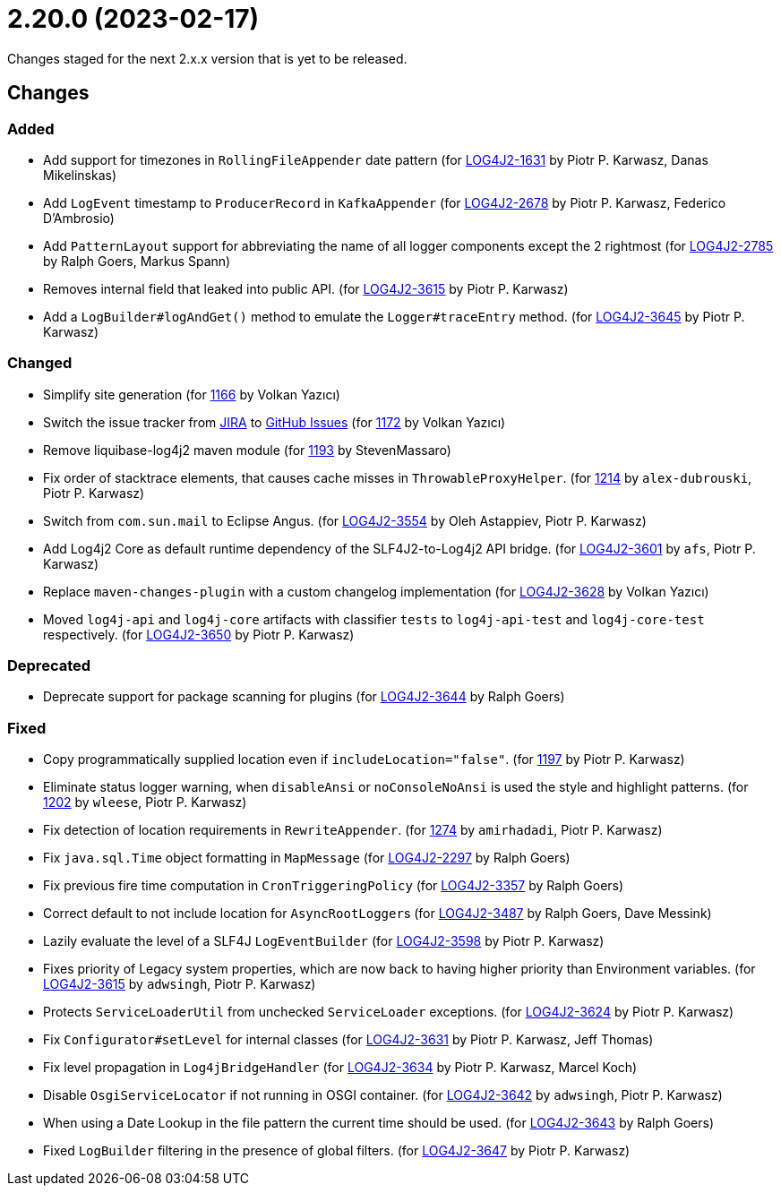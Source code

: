 ////
    Licensed to the Apache Software Foundation (ASF) under one or more
    contributor license agreements.  See the NOTICE file distributed with
    this work for additional information regarding copyright ownership.
    The ASF licenses this file to You under the Apache License, Version 2.0
    (the "License"); you may not use this file except in compliance with
    the License.  You may obtain a copy of the License at

         https://www.apache.org/licenses/LICENSE-2.0

    Unless required by applicable law or agreed to in writing, software
    distributed under the License is distributed on an "AS IS" BASIS,
    WITHOUT WARRANTIES OR CONDITIONS OF ANY KIND, either express or implied.
    See the License for the specific language governing permissions and
    limitations under the License.
////

= 2.20.0 (2023-02-17)

Changes staged for the next 2.x.x version that is yet to be released.

== Changes

=== Added

* Add support for timezones in `RollingFileAppender` date pattern (for https://issues.apache.org/jira/browse/LOG4J2-1631[LOG4J2-1631] by Piotr P. Karwasz, Danas Mikelinskas)
* Add `LogEvent` timestamp to `ProducerRecord` in `KafkaAppender` (for https://issues.apache.org/jira/browse/LOG4J2-2678[LOG4J2-2678] by Piotr P. Karwasz, Federico D'Ambrosio)
* Add `PatternLayout` support for abbreviating the name of all logger components except the 2 rightmost (for https://issues.apache.org/jira/browse/LOG4J2-2785[LOG4J2-2785] by Ralph Goers, Markus Spann)
* Removes internal field that leaked into public API. (for https://issues.apache.org/jira/browse/LOG4J2-3615[LOG4J2-3615] by Piotr P. Karwasz)
* Add a `LogBuilder#logAndGet()` method to emulate the `Logger#traceEntry` method. (for https://issues.apache.org/jira/browse/LOG4J2-3645[LOG4J2-3645] by Piotr P. Karwasz)

=== Changed

* Simplify site generation (for https://github.com/apache/logging-log4j2/pull/1166[1166] by Volkan Yazıcı)
* Switch the issue tracker from https://issues.apache.org/jira/browse/LOG4J2[JIRA] to https://github.com/apache/logging-log4j2/issues[GitHub Issues] (for https://github.com/apache/logging-log4j2/pull/1172[1172] by Volkan Yazıcı)
* Remove liquibase-log4j2 maven module (for https://github.com/apache/logging-log4j2/pull/1193[1193] by StevenMassaro)
* Fix order of stacktrace elements, that causes cache misses in `ThrowableProxyHelper`. (for https://github.com/apache/logging-log4j2/pull/1214[1214] by `alex-dubrouski`, Piotr P. Karwasz)
* Switch from `com.sun.mail` to Eclipse Angus. (for https://issues.apache.org/jira/browse/LOG4J2-3554[LOG4J2-3554] by Oleh Astappiev, Piotr P. Karwasz)
* Add Log4j2 Core as default runtime dependency of the SLF4J2-to-Log4j2 API bridge. (for https://issues.apache.org/jira/browse/LOG4J2-3601[LOG4J2-3601] by `afs`, Piotr P. Karwasz)
* Replace `maven-changes-plugin` with a custom changelog implementation (for https://issues.apache.org/jira/browse/LOG4J2-3628[LOG4J2-3628] by Volkan Yazıcı)
* Moved `log4j-api` and `log4j-core` artifacts with classifier `tests` to `log4j-api-test` and `log4j-core-test` respectively. (for https://issues.apache.org/jira/browse/LOG4J2-3650[LOG4J2-3650] by Piotr P. Karwasz)

=== Deprecated

* Deprecate support for package scanning for plugins (for https://issues.apache.org/jira/browse/LOG4J2-3644[LOG4J2-3644] by Ralph Goers)

=== Fixed

* Copy programmatically supplied location even if `includeLocation="false"`. (for https://github.com/apache/logging-log4j2/pull/1197[1197] by Piotr P. Karwasz)
* Eliminate status logger warning, when `disableAnsi` or `noConsoleNoAnsi` is used the style and highlight patterns. (for https://github.com/apache/logging-log4j2/pull/1202[1202] by `wleese`, Piotr P. Karwasz)
* Fix detection of location requirements in `RewriteAppender`. (for https://github.com/apache/logging-log4j2/pull/1274[1274] by `amirhadadi`, Piotr P. Karwasz)
* Fix `java.sql.Time` object formatting in `MapMessage` (for https://issues.apache.org/jira/browse/LOG4J2-2297[LOG4J2-2297] by Ralph Goers)
* Fix previous fire time computation in `CronTriggeringPolicy` (for https://issues.apache.org/jira/browse/LOG4J2-3357[LOG4J2-3357] by Ralph Goers)
* Correct default to not include location for ``AsyncRootLogger``s (for https://issues.apache.org/jira/browse/LOG4J2-3487[LOG4J2-3487] by Ralph Goers, Dave Messink)
* Lazily evaluate the level of a SLF4J `LogEventBuilder` (for https://issues.apache.org/jira/browse/LOG4J2-3598[LOG4J2-3598] by Piotr P. Karwasz)
* Fixes priority of Legacy system properties, which are now back to having higher priority than Environment variables. (for https://issues.apache.org/jira/browse/LOG4J2-3621[LOG4J2-3615] by `adwsingh`, Piotr P. Karwasz)
* Protects `ServiceLoaderUtil` from unchecked `ServiceLoader` exceptions. (for https://issues.apache.org/jira/browse/LOG4J2-3624[LOG4J2-3624] by Piotr P. Karwasz)
* Fix `Configurator#setLevel` for internal classes (for https://issues.apache.org/jira/browse/LOG4J2-3631[LOG4J2-3631] by Piotr P. Karwasz, Jeff Thomas)
* Fix level propagation in `Log4jBridgeHandler` (for https://issues.apache.org/jira/browse/LOG4J2-3634[LOG4J2-3634] by Piotr P. Karwasz, Marcel Koch)
* Disable `OsgiServiceLocator` if not running in OSGI container. (for https://issues.apache.org/jira/browse/LOG4J2-3642[LOG4J2-3642] by `adwsingh`, Piotr P. Karwasz)
* When using a Date Lookup in the file pattern the current time should be used. (for https://issues.apache.org/jira/browse/LOG4J2-3643[LOG4J2-3643] by Ralph Goers)
* Fixed `LogBuilder` filtering in the presence of global filters. (for https://issues.apache.org/jira/browse/LOG4J2-3647[LOG4J2-3647] by Piotr P. Karwasz)

